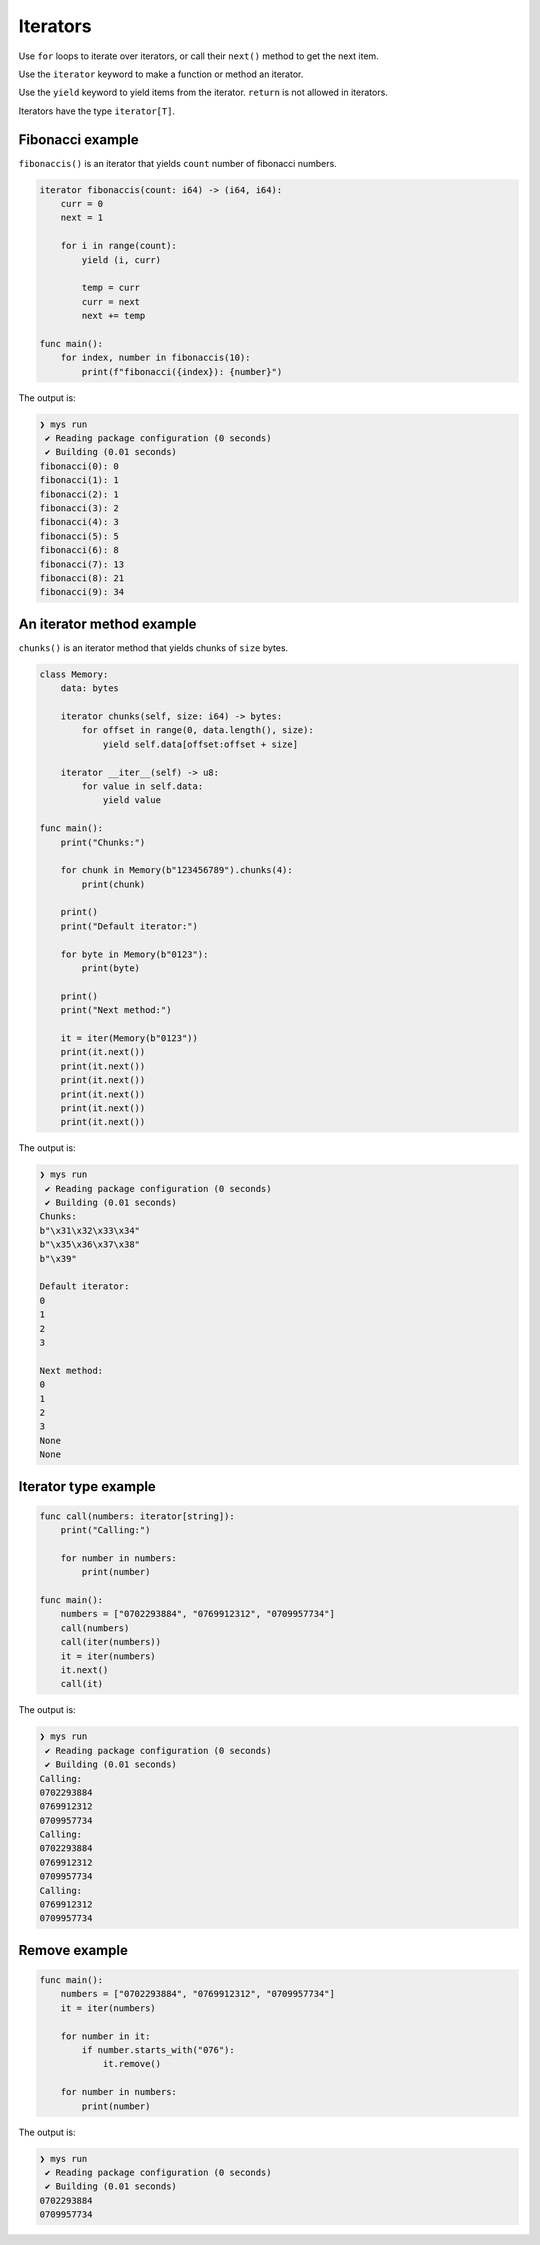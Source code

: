 Iterators
---------

Use ``for`` loops to iterate over iterators, or call their ``next()``
method to get the next item.

Use the ``iterator`` keyword to make a function or method an iterator.

Use the ``yield`` keyword to yield items from the iterator. ``return``
is not allowed in iterators.

Iterators have the type ``iterator[T]``.

Fibonacci example
^^^^^^^^^^^^^^^^^

``fibonaccis()`` is an iterator that yields ``count`` number of
fibonacci numbers.

.. code-block:: mys

   iterator fibonaccis(count: i64) -> (i64, i64):
       curr = 0
       next = 1

       for i in range(count):
           yield (i, curr)

           temp = curr
           curr = next
           next += temp

   func main():
       for index, number in fibonaccis(10):
           print(f"fibonacci({index}): {number}")

The output is:

.. code-block:: myscon

   ❯ mys run
    ✔ Reading package configuration (0 seconds)
    ✔ Building (0.01 seconds)
   fibonacci(0): 0
   fibonacci(1): 1
   fibonacci(2): 1
   fibonacci(3): 2
   fibonacci(4): 3
   fibonacci(5): 5
   fibonacci(6): 8
   fibonacci(7): 13
   fibonacci(8): 21
   fibonacci(9): 34

An iterator method example
^^^^^^^^^^^^^^^^^^^^^^^^^^

``chunks()`` is an iterator method that yields chunks of ``size``
bytes.

.. code-block:: mys

   class Memory:
       data: bytes

       iterator chunks(self, size: i64) -> bytes:
           for offset in range(0, data.length(), size):
               yield self.data[offset:offset + size]

       iterator __iter__(self) -> u8:
           for value in self.data:
               yield value

   func main():
       print("Chunks:")

       for chunk in Memory(b"123456789").chunks(4):
           print(chunk)

       print()
       print("Default iterator:")

       for byte in Memory(b"0123"):
           print(byte)

       print()
       print("Next method:")

       it = iter(Memory(b"0123"))
       print(it.next())
       print(it.next())
       print(it.next())
       print(it.next())
       print(it.next())
       print(it.next())

The output is:

.. code-block:: myscon

   ❯ mys run
    ✔ Reading package configuration (0 seconds)
    ✔ Building (0.01 seconds)
   Chunks:
   b"\x31\x32\x33\x34"
   b"\x35\x36\x37\x38"
   b"\x39"

   Default iterator:
   0
   1
   2
   3

   Next method:
   0
   1
   2
   3
   None
   None

Iterator type example
^^^^^^^^^^^^^^^^^^^^^

.. code-block:: mys

   func call(numbers: iterator[string]):
       print("Calling:")

       for number in numbers:
           print(number)

   func main():
       numbers = ["0702293884", "0769912312", "0709957734"]
       call(numbers)
       call(iter(numbers))
       it = iter(numbers)
       it.next()
       call(it)

The output is:

.. code-block:: myscon

   ❯ mys run
    ✔ Reading package configuration (0 seconds)
    ✔ Building (0.01 seconds)
   Calling:
   0702293884
   0769912312
   0709957734
   Calling:
   0702293884
   0769912312
   0709957734
   Calling:
   0769912312
   0709957734

Remove example
^^^^^^^^^^^^^^

.. code-block:: mys

   func main():
       numbers = ["0702293884", "0769912312", "0709957734"]
       it = iter(numbers)

       for number in it:
           if number.starts_with("076"):
               it.remove()

       for number in numbers:
           print(number)

The output is:

.. code-block:: myscon

   ❯ mys run
    ✔ Reading package configuration (0 seconds)
    ✔ Building (0.01 seconds)
   0702293884
   0709957734
